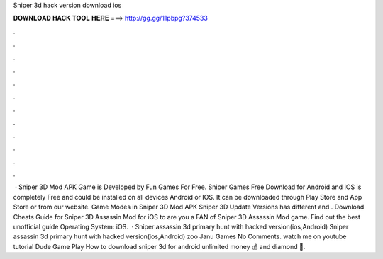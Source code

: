 Sniper 3d hack version download ios

𝐃𝐎𝐖𝐍𝐋𝐎𝐀𝐃 𝐇𝐀𝐂𝐊 𝐓𝐎𝐎𝐋 𝐇𝐄𝐑𝐄 ===> http://gg.gg/11pbpg?374533

.

.

.

.

.

.

.

.

.

.

.

.

 · Sniper 3D Mod APK Game is Developed by Fun Games For Free. Sniper Games Free Download for Android and IOS is completely Free and could be installed on all devices Android or IOS. It can be downloaded through Play Store and App Store or from our website. Game Modes in Sniper 3D Mod APK Sniper 3D Update Versions has different and . Download Cheats Guide for Sniper 3D Assassin Mod for iOS to are you a FAN of Sniper 3D Assassin Mod game. Find out the best unofficial guide Operating System: iOS.  · Sniper assassin 3d primary hunt with hacked version(ios,Android) Sniper assassin 3d primary hunt with hacked version(ios,Android) zoo Janu Games No Comments. watch me on youtube tutorial Dude Game Play How to download sniper 3d for android unlimited money 💰 and diamond 💎.